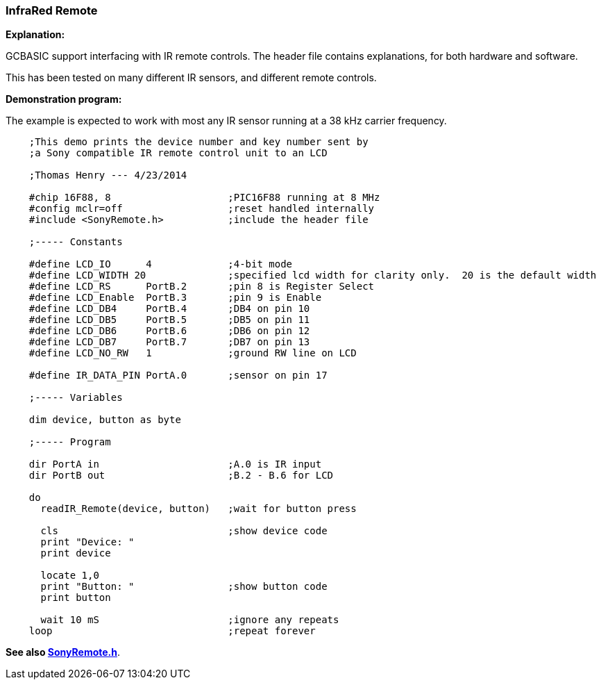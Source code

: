 === InfraRed Remote

*Explanation:*

GCBASIC support interfacing with IR remote controls. The header file contains explanations, for both hardware and software.

This has been tested on many different IR sensors, and different remote controls.

*Demonstration program:*

The example is expected to work with most any IR sensor running at a 38 kHz carrier frequency.
----
    ;This demo prints the device number and key number sent by
    ;a Sony compatible IR remote control unit to an LCD

    ;Thomas Henry --- 4/23/2014

    #chip 16F88, 8                    ;PIC16F88 running at 8 MHz
    #config mclr=off                  ;reset handled internally
    #include <SonyRemote.h>           ;include the header file

    ;----- Constants

    #define LCD_IO      4             ;4-bit mode
    #define LCD_WIDTH 20              ;specified lcd width for clarity only.  20 is the default width
    #define LCD_RS      PortB.2       ;pin 8 is Register Select
    #define LCD_Enable  PortB.3       ;pin 9 is Enable
    #define LCD_DB4     PortB.4       ;DB4 on pin 10
    #define LCD_DB5     PortB.5       ;DB5 on pin 11
    #define LCD_DB6     PortB.6       ;DB6 on pin 12
    #define LCD_DB7     PortB.7       ;DB7 on pin 13
    #define LCD_NO_RW   1             ;ground RW line on LCD

    #define IR_DATA_PIN PortA.0       ;sensor on pin 17

    ;----- Variables

    dim device, button as byte

    ;----- Program

    dir PortA in                      ;A.0 is IR input
    dir PortB out                     ;B.2 - B.6 for LCD

    do
      readIR_Remote(device, button)   ;wait for button press

      cls                             ;show device code
      print "Device: "
      print device

      locate 1,0
      print "Button: "                ;show button code
      print button

      wait 10 mS                      ;ignore any repeats
    loop                              ;repeat forever
----

*See also <<_sonyremote_h,SonyRemote.h>>*.
